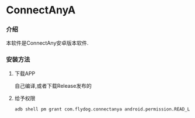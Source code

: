 * ConnectAnyA
*** 介绍
本软件是ConnectAny安卓版本软件.
*** 安装方法
***** 下载APP
自己编译,或者下载Release发布的
***** 给予权限
#+BEGIN_SRC bash
  adb shell pm grant com.flydog.connectanya android.permission.READ_LOGS
#+END_SRC
